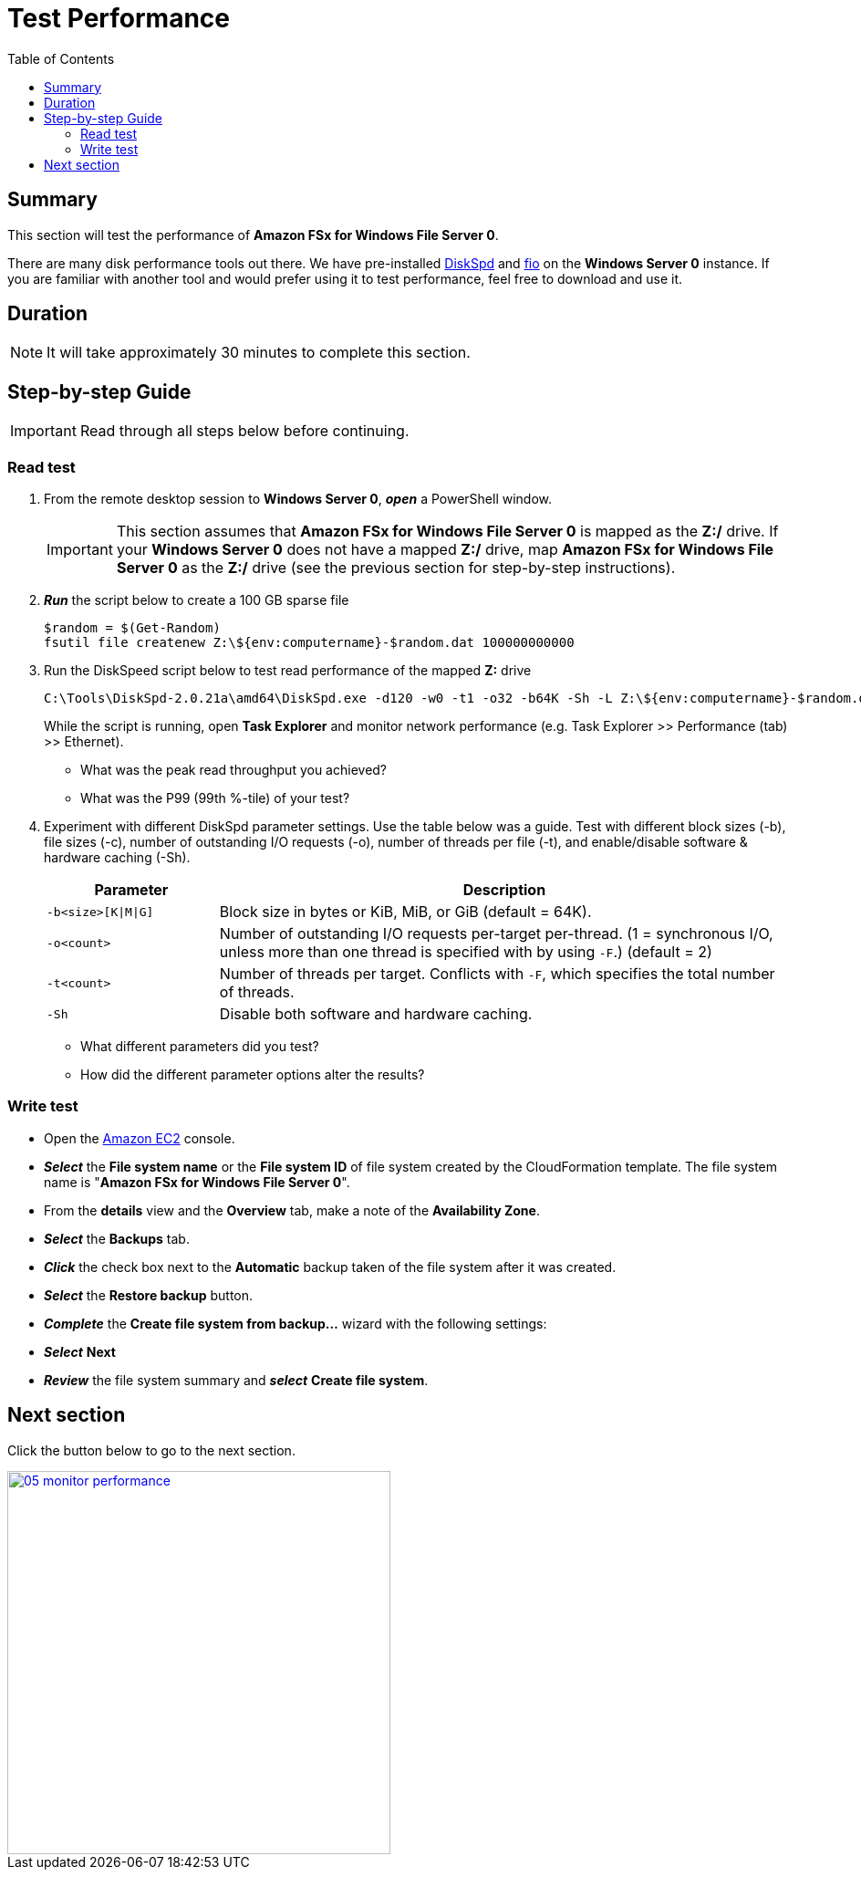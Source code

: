 = Test Performance
:toc:
:icons:
:linkattrs:
:imagesdir: ../../resources/images


== Summary

This section will test the performance of *Amazon FSx for Windows File Server 0*.

There are many disk performance tools out there. We have pre-installed link:https://aka.ms/diskspd[DiskSpd] and link:https://bluestop.org/fio/[fio] on the *Windows Server 0* instance. If you are familiar with another tool and would prefer using it to test performance, feel free to download and use it.


== Duration

NOTE: It will take approximately 30 minutes to complete this section.


== Step-by-step Guide

IMPORTANT: Read through all steps below before continuing.

=== Read test

. From the remote desktop session to *Windows Server 0*, *_open_* a PowerShell window.
+
IMPORTANT: This section assumes that *Amazon FSx for Windows File Server 0* is mapped as the *Z:/* drive. If your *Windows Server 0* does not have a mapped *Z:/* drive, map *Amazon FSx for Windows File Server 0* as the *Z:/* drive (see the previous section for step-by-step instructions).
+
. *_Run_* the script below to create a 100 GB sparse file
+
```sh
$random = $(Get-Random)
fsutil file createnew Z:\${env:computername}-$random.dat 100000000000
```
+
. Run the DiskSpeed script below to test read performance of the mapped **Z:** drive
+
```sh
C:\Tools\DiskSpd-2.0.21a\amd64\DiskSpd.exe -d120 -w0 -t1 -o32 -b64K -Sh -L Z:\${env:computername}-$random.dat
```
+
While the script is running, open *Task Explorer* and monitor network performance (e.g. Task Explorer >> Performance (tab) >> Ethernet).
+
* What was the peak read throughput you achieved?
* What was the P99 (99th %-tile) of your test?
+
. Experiment with different DiskSpd parameter settings. Use the table below was a guide. Test with different block sizes (-b), file sizes (-c), number of outstanding I/O requests (-o), number of threads per file (-t), and enable/disable software & hardware caching (-Sh).
+
[cols="3,10"]
|===
| Parameter | Description

| `-b<size>[K\|M\|G]`
a| Block size in bytes or KiB, MiB, or GiB (default = 64K).

| `-o<count>`
a| Number of outstanding I/O requests per-target per-thread. (1 = synchronous I/O, unless more than one thread is specified with by using `-F`.) (default = 2)

| `-t<count>`
a| Number of threads per target. Conflicts with `-F`, which specifies the total number of threads.

| `-Sh`
a| Disable both software and hardware caching.

|===
+

* What different parameters did you test?
* How did the different parameter options alter the results?


=== Write test


* Open the link:https://console.aws.amazon.com/ec2/[Amazon EC2] console.

* *_Select_* the *File system name* or the *File system ID* of file system created by the CloudFormation template. The file system name is "*Amazon FSx for Windows File Server 0*".
* From the *details* view and the *Overview* tab, make a note of the *Availability Zone*.
* *_Select_* the *Backups* tab.
* *_Click_* the check box next to the *Automatic* backup taken of the file system after it was created.
* *_Select_* the *Restore backup* button.
* *_Complete_* the *Create file system from backup...* wizard with the following settings:



* *_Select_* *Next*

* *_Review_* the file system summary and *_select_* *Create file system*.

== Next section

Click the button below to go to the next section.

image::05-monitor-performance.png[link=../05-monitor-performance/, align="left",width=420]




